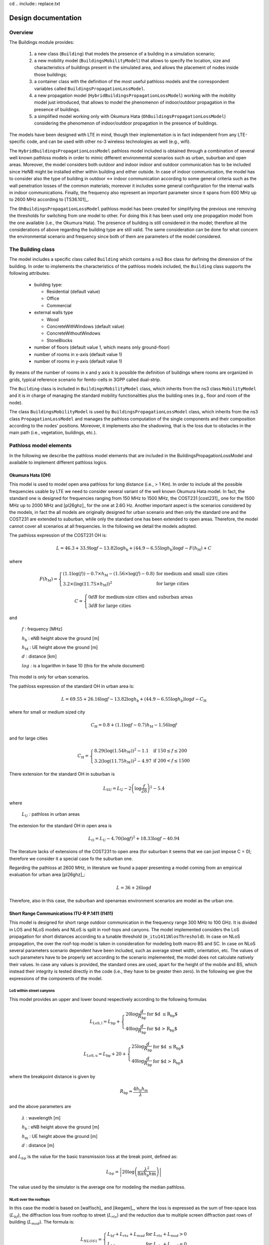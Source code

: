 cd .. include:: replace.txt


++++++++++++++++++++++++++++++++++++++
Design documentation
++++++++++++++++++++++++++++++++++++++


Overview
++++++++

The Buildings module provides:

 #. a new class (``Building``) that models the presence of a building in a simulation scenario;  
 #. a new mobility model (``BuildingsMobilityModel``) that allows to specify the location, size and characteristics of buildings present in the simulated area, and allows the placement of nodes inside those buildings;
 #. a container class with the definition of the most useful pathloss models and the correspondent variables called ``BuildingsPropagationLossModel``.
 #. a new propagation model (``HybridBuildingsPropagationLossModel``) working with the mobility model just introduced, that allows to model the phenomenon of indoor/outdoor propagation in the presence of buildings.
 #. a simplified model working only with Okumura Hata (``OhBuildingsPropagationLossModel``) considering the phenomenon of indoor/outdoor propagation in the presence of buildings.

The models have been designed with LTE in mind, though their implementation is in fact independent from any LTE-specific code, and can be used with other ns-3 wireless technologies as well (e.g., wifi). 

The ``HybridBuildingsPropagationLossModel`` pathloss model included is obtained through a combination of several well known pathloss models in order to mimic different environmental scenarios such as urban, suburban and open areas. Moreover, the model considers both outdoor and indoor indoor and outdoor communication has to be included since HeNB might be installed either within building and either outside. In case of indoor communication, the model has to consider also the type of building in outdoor <-> indoor communication according to some general criteria such as the wall penetration losses of the common materials; moreover it includes some general configuration for the internal walls in indoor communications. Finally, the frequency also represent an important parameter since it spans from 600 MHz up to 2600 MHz according to [TS36.101]_.

The ``OhBuildingsPropagationLossModel`` pathloss model has been created for simplifying the previous one removing the thresholds for switching from one model to other. For doing this it has been used only one propagation model from the one available (i.e., the Okumura Hata). The presence of building is still considered in the model; therefore all the considerations of above regarding the building type are still valid. The same consideration can be done for what concern the environmental scenario and frequency since both of them are parameters of the model considered.


The Building class
++++++++++++++++++

The model includes a specific class called ``Building`` which contains a ns3 ``Box`` class for defining the dimension of the building. In order to implements the characteristics of the pathloss models included, the ``Building`` class supports the following attributes:

  * building type:

    * Residential (default value)
    * Office
    * Commercial

  * external walls type

    * Wood
    * ConcreteWithWindows (default value)
    * ConcreteWithoutWindows
    * StoneBlocks

  * number of floors (default value 1, which means only ground-floor)
  * number of rooms in x-axis (default value 1)
  * number of rooms in y-axis (default value 1)

By means of the number of rooms in x and y axis it is possible the definition of buildings where rooms are organized in grids, typical reference scenario for femto-cells in 3GPP called dual-strip.

The ``Building`` class is included in ``BuildingsMobilityModel`` class, which inherits from the ns3 class ``MobilityModel`` and it is in charge of managing the standard mobility functionalities plus the building ones (e.g., floor and room of the node).

The class ``BuildingsMobilityModel`` is used by ``BuildingsPropagationLossModel`` class, which inherits from the ns3 class ``PropagationLossModel`` and manages the pathloss computation of the single components and their composition according to the nodes' positions. Moreover, it implements also the shadowing, that is the loss due to obstacles in the main path (i.e., vegetation, buildings, etc.).

Pathloss model elements
+++++++++++++++++++++++

In the following we describe the pathloss model elements that are included in the BuildingsPropagationLossModel and available to implement different pathloss logics.

Okumura Hata (OH)
-----------------

This model is used to model open area pathloss for long distance (i.e., > 1 Km). In order to include all the possible frequencies usable by LTE we need to consider several variant of the well known Okumura Hata model. In fact, the standard one is designed for frequencies ranging from 150 MHz to 1500 MHz, the COST231 [cost231]_ one for the 1500 MHz up to 2000 MHz and [pl26ghz]_ for the one at 2.6G Hz. Another important aspect is the scenarios considered by the models, in fact the all models are originally designed for urban scenario and then only the standard one and the COST231 are extended to suburban, while only the standard one has been extended to open areas. Therefore, the model cannot cover all scenarios at all frequencies. In the following we detail the models adopted.



The pathloss expression of the COST231 OH is:

.. math::

  L = 46.3 + 33.9\log{f} - 13.82 \log{h_\mathrm{b}} + (44.9 - 6.55\log{h_\mathrm{b}})\log{d} - F(h_\mathrm{M}) + C

where

.. math::

  F(h_\mathrm{M}) = \left\{\begin{array}{ll} (1.1\log(f))-0.7 \times h_\mathrm{M} - (1.56\times \log(f)-0.8) & \mbox{for medium and small size cities} \\ 3.2\times (\log{(11.75\times h_\mathrm{M}}))^2 & \mbox{for large cities}\end{array} \right.


.. math::

  C = \left\{\begin{array}{ll} 0dB & \mbox{for medium-size cities and suburban areas} \\ 3dB & \mbox{for large cities}\end{array} \right.

and

  :math:`f` : frequency [MHz]

  :math:`h_\mathrm{b}` : eNB height above the ground [m]

  :math:`h_\mathrm{M}` : UE height above the ground [m]

  :math:`d` : distance [km]
  
  :math:`log` : is a logarithm in base 10 (this for the whole document) 


This model is only for urban scenarios.

The pathloss expression of the standard OH in urban area is:

.. math::

  L = 69.55 + 26.16\log{f} - 13.82 \log{h_\mathrm{b}} + (44.9 - 6.55\log{h_\mathrm{b}})\log{d} - C_\mathrm{H}

where for small or medium sized city

.. math::

  C_\mathrm{H} = 0.8 + (1.1\log{f} - 0.7)h_\mathrm{M} -1.56\log{f}

and for large cities

.. math::
  C_\mathrm{H} = \left\{\begin{array}{ll} 8.29 (\log{(1.54h_M)})^2 -1.1 & \mbox{if } 150\leq f\leq 200 \\ 3.2(\log{(11.75h_M)})^2 -4.97 & \mbox{if } 200<f\leq 1500\end{array} \right.

There extension for the standard OH in suburban is

.. math::

  L_\mathrm{SU} = L_\mathrm{U} - 2 \left(\log{\frac{f}{28}}\right)^2 - 5.4

where

  :math:`L_\mathrm{U}` : pathloss in urban areas

The extension for the standard OH in open area is

.. math::

  L_\mathrm{O} = L_\mathrm{U} - 4.70 (\log{f})^2 + 18.33\log{f} - 40.94


The literature lacks of extensions of the COST231 to open area (for suburban it seems that we can just impose C = 0); therefore we consider it a special case fo the suburban one.


Regarding the pathloss at 2600 MHz, in literature we found a paper presenting a model coming from an empirical evaluation for urban area [pl26ghz]_:

.. math::

  L = 36 + 26\log{d}

Therefore, also in this case, the suburban and openareas environment scenarios are model as the urban one.


Short Range Communications ITU-R P.1411 (I1411)
-----------------------------------------------

This model is designed for short range outdoor communication in the frequency range 300 MHz to 100 GHz. It is divided in LOS and NLoS models and NLoS is split in roof-tops and canyons. The model implemented considers the LoS propagation for short distances according to a tunable threshold (``m_itu1411NlosThreshold``). In case on NLoS propagation, the over the roof-top model is taken in consideration for modeling both macro BS and SC. In case on NLoS several parameters scenario dependent have been included, such as average street width, orientation, etc. The values of such parameters have to be properly set according to the scenario implemented, the model does not calculate natively their values. In case any values is provided, the standard ones are used, apart for the height of the mobile and BS, which instead their integrity is tested directly in the code (i.e., they have to be greater then zero).  In the following we give the expressions of the components of the model.


LoS within street canyons
~~~~~~~~~~~~~~~~~~~~~~~~~

This model provides an upper and lower bound respectively according to the following formulas

.. math::

  L_\mathrm{LoS,l} = L_\mathrm{bp} + \left\{\begin{array}{ll} 20\log{\frac{d}{R_\mathrm{bp}}} & \mbox{for $d \le R_\mathrm{bp}$} \\ 40\log{\frac{d}{R_\mathrm{bp}}} & \mbox{for $d > R_\mathrm{bp}$}\end{array} \right.

.. math::

  L_\mathrm{LoS,u} = L_\mathrm{bp} + 20 + \left\{\begin{array}{ll} 25\log{\frac{d}{R_\mathrm{bp}}} & \mbox{for $d \le R_\mathrm{bp}$} \\ 40\log{\frac{d}{R_\mathrm{bp}}} & \mbox{for $d > R_\mathrm{bp}$}\end{array} \right.

where the breakpoint distance is given by

.. math::

  R_\mathrm{bp} \approx \frac{4h_\mathrm{b}h_\mathrm{m}}{\lambda}

and the above parameters are

  :math:`\lambda` : wavelength [m]

  :math:`h_\mathrm{b}` : eNB height above the ground [m]

  :math:`h_\mathrm{m}` : UE height above the ground [m]

  :math:`d` : distance [m]

and :math:`L_{bp}` is the value for the basic transmission loss at the break point, defined as:

.. math::

  L_{bp} = \left|20\log \left(\frac{\lambda^2}{8\pi h_\mathrm{b}h\mathrm{m}}\right)\right|

The value used by the simulator is the average one for modeling the median pathloss.


NLoS over the rooftops
~~~~~~~~~~~~~~~~~~~~~~

In this case the model is based on [walfisch]_ and [ikegami]_, where the loss is expressed as the sum of free-space loss (:math:`L_{bf}`), the diffraction loss from rooftop to street (:math:`L_{rts}`) and the reduction due to multiple screen diffraction past rows of building (:math:`L_{msd}`). The formula is:

.. math::

  L_{NLOS1} = \left\{ \begin{array}{ll} L_{bf} + L_{rts} + L_{msd} & \mbox{for } L_{rts} + L_{msd} > 0 \\ L_{bf} & \mbox{for } L_{rts} + L_{msd} \le 0\end{array}\right.

The free-space loss is given by:

.. math::

  L_{bf} = 32.4 + 20 \log {(d/1000)} + 20\log{(f)}

where:

  :math:`f` : frequency [MHz]

  :math:`d` : distance (where :math:`d > 1`) [m]

The term :math:`L_{rts}` takes into account the width of the street and its orientation, according to the formulas

.. math::

  L_{rts} = -8.2 - 10\log {(w)} + 10\log{(f)} + 20\log{(\Delta h_m)} + L_{ori}

  L_{ori} = \left\{ \begin{array}{lll} -10 + 0.354\varphi & \mbox{for } 0^{\circ} \le \varphi < 35^{\circ} \\ 2.5 + 0.075(\varphi-35) & \mbox{for } 35^{\circ} \le \varphi < 55^{\circ} \\ 4.0 -0.114(\varphi-55) & \mbox{for } 55^{\circ} \varphi \le 90^{\circ}\end{array}\right.

  \Delta h_m = h_r - h_m

where:

  :math:`h_r` : is the height of the rooftop [m]

  :math:`h_m` : is the height of the mobile [m]

  :math:`\varphi` : is the street orientation with respect to the direct path (degrees)


The multiple screen diffraction loss depends on the BS antenna height relative to the building height and on the incidence angle. The former is selected as the higher antenna in the communication link. Regarding the latter, the "settled field distance" is used for select the proper model; its value is given by

.. math::

  d_{s} = \frac{\lambda d^2}{\Delta h_{b}^2}

with

  :math:`\Delta h_b = h_b - h_m`

Therefore, in case of :math:`l > d_s` (where `l` is the distance over which the building extend), it can be evaluated according to

.. math::

  L_{msd} = L_{bsh} + k_{a} + k_{d}\log{(d/1000)} + k_{f}\log{(f)} - 9\log{(b)}

  L_{bsh} = \left\{ \begin{array}{ll} -18\log{(1+\Delta h_{b})} & \mbox{for } h_{b} > h_{r} \\ 0 & \mbox{for } h_{b} \le h_{hr} \end{array}\right.

  k_a = \left\{ \begin{array}{lll} 
      71.4 & \mbox{for } h_{b} > h_{r} \mbox{ and } f>2000 \mbox{ MHz} \\
      54 & \mbox{for } h_{b} > h_{r} \mbox{ and } f\le2000 \mbox{ MHz} \\
      54-0.8\Delta h_b & \mbox{for } h_{b} \le h_{r} \mbox{ and } d \ge 500 \mbox{ m} \\
      54-1.6\Delta h_b & \mbox{for } h_{b} \le h_{r} \mbox{ and } d < 500 \mbox{ m} \\
      \end{array} \right.

  k_d = \left\{ \begin{array}{ll}
        18 & \mbox{for } h_{b} > h_{r} \\
        18 -15\frac{\Delta h_b}{h_r} & \mbox{for } h_{b} \le h_{r}
        \end{array} \right.

  k_f = \left\{ \begin{array}{ll}
        -8 & \mbox{for } f>2000 \mbox{ MHz} \\
        -4 + 0.7(f/925 -1) & \mbox{for medium city and suburban centres and} f\le2000 \mbox{ MHz} \\
        -4 + 1.5(f/925 -1) & \mbox{for metropolitan centres and } f\le2000 \mbox{ MHz}
        \end{array}\right.


Alternatively, in case of :math:`l < d_s`, the formula is:

.. math::

  L_{msd} = -10\log{\left(Q_M^2\right)}

where

.. math::

  Q_M = \left\{ \begin{array}{lll}
        2.35\left(\frac{\Delta h_b}{d}\sqrt{\frac{b}{\lambda}}\right)^{0.9} & \mbox{for } h_{b} > h_{r} \\
        \frac{b}{d} &  \mbox{for } h_{b} \approx h_{r} \\
        \frac{b}{2\pi d}\sqrt{\frac{\lambda}{\rho}}\left(\frac{1}{\theta}-\frac{1}{2\pi + \theta}\right) & \mbox{for }  h_{b} < h_{r} 
        \end{array}\right.


where:

.. math::

  \theta = arc tan \left(\frac{\Delta h_b}{b}\right)

  \rho = \sqrt{\Delta h_b^2 + b^2}


Indoor Communications (I1238)
-----------------------------

In this case the model considers the ITU P.1238, which includes losses due to type of building (i.e., residential, office and commercial).
The analytical expression is given in the following.

.. math::

  L_\mathrm{total} = 20\log f + N\log d + L_f(n)- 28 [dB]

where:

  :math:`N = \left\{ \begin{array}{lll} 28 & residential \\ 30 & office \\ 22 & commercial\end{array} \right.` : power loss coefficient [dB]

  :math:`L_f = \left\{ \begin{array}{lll} 4n & residential \\ 15+4(n-1) & office \\ 6+3(n-1) & commercial\end{array} \right.`

  :math:`n` : number of floors between base station and mobile (:math:`n\ge 1`)

  :math:`f` : frequency [MHz]

  :math:`d` : distance (where :math:`d > 1`) [m]



External Wall Loss (EWL)
-------------------------

This component models the penetration loss through walls for indoor to outdoor communications and vice-versa. The values are taken from the [cost231]_ model.

  * Wood ~ 4 dB
  * Concrete with windows (not metallized) ~ 7 dB
  * Concrete without windows ~ 15 dB (spans between 10 and 20 in COST231)
  * Stone blocks ~ 12 dB


Internal Walls Loss (IWL)
-------------------------

This component models the penetration loss occurring in indoor-to-indoor communications within the same building. The total loss is calculated assuming that each single internal wall has a constant penetration loss :math:`L_{siw}`, and approximating the number of walls that are penetrated with the manhattan distance (in number of rooms) between the transmitter and the receiver. In detail, let :math:`x_1`, :math:`y_1`, :math:`x_2`, :math:`y_2` denote the room number along the :math:`x` and :math:`y` axis respectively for user 1 and 2; the total loss :math:`L_{IWL}` is calculated as 

.. math::

  L_{IWL} = L_{siw} (|x_1 -x_2| + |y_1 - y_2|)

  



Height Gain Model (HG)
-----------------------

This component model the gain due to the fact that the transmitting device is on a floor above the ground. In literature [turkmani]_ this gain has been evaluated as about 2 dB per floor. This gain can be applied to all the indoor to outdoor communications and vice-versa.


Shadowing Model
---------------

The shadowing is modeled according to a log-normal distribution with variable standard deviation as function of the connection characteristics. In the implementation we considered three main possible scenarios which correspond to three standard deviations (i.e., the mean is always 0), in detail:

 * outdoor (``m_shadowingSigmaOutdoor``, defaul value of 7 dB) :math:`\rightarrow X_\mathrm{O} \sim N(\mu_\mathrm{O}, \sigma_\mathrm{O}^2)`.
 * indoor (``m_shadowingSigmaIndoor``, defaul value of 10 dB) :math:`\rightarrow X_\mathrm{I} \sim N(\mu_\mathrm{I}, \sigma_\mathrm{I}^2)`.
 * external walls penetration (``m_shadowingSigmaExtWalls``, default value 5 dB) :math:`\rightarrow X_\mathrm{W} \sim N(\mu_\mathrm{W}, \sigma_\mathrm{W}^2)`

The simulator generates a shadowing value per each active link according to nodes' position the first time the link is used for transmitting. In case of transmissions from outdoor nodes to indoor ones, and vice-versa, the standard deviation (:math:`\sigma_\mathrm{IO}`) has to be calculated as the square root of the sum of the quadratic values of the standard deviatio in case of outdoor nodes and the one for the external walls penetration. This is due to the fact that that the components producing the shadowing are independent of each other; therefore, the variance of a distribution resulting from the sum of two independent normal ones is the sum of the variances. 

.. math::
  
  X \sim N(\mu,\sigma^2) \mbox{ and } Y \sim N(\nu,\tau^2)

  Z = X + Y \sim Z (\mu + \nu, \sigma^2 + \tau^2) 

  \Rightarrow \sigma_\mathrm{IO} = \sqrt{\sigma_\mathrm{O}^2 + \sigma_\mathrm{W}^2}





Pathloss logics
+++++++++++++++

In the following we describe the different pathloss logic that are implemented by inheriting from BuildingsPropagationLossModel.


HybridBuildingsPropagationLossModel
-----------------------------------

The following pseudo-code illustrates how the different pathloss model elements described above are integrated in the ``HybridBuildingsPropagationLossModel``::

  if (txNode is outdoor)
    then
      if (rxNode is outdoor)
        then
          if (distance > 1 km)
            then
              if (rxNode or txNode is below the rooftop)
                then
                  L = I1411
                else
                  L = OH 
            else
              L = I1411
        else (rxNode is indoor)
          if (distance > 1 km)
            then
              if (rxNode or txNode is below the rooftop)
                L = I1411 + EWL + HG
              else
                L = OH + EWL + HG
            else
              L = I1411 + EWL + HG
  else (txNode is indoor)
    if (rxNode is indoor)
      then
       if (same building)
          then
            L = I1238 + IWL
          else
            L = I1411 + 2*EWL 
     else (rxNode is outdoor)
      if (distance > 1 km)
        then 
          if (rxNode or txNode is below the rooftop)
                then
                  L = I1411 + EWL + HG
                else
                  L = OH + EWL + HG
        else
          L = I1411 + EWL


We note that, for the case of communication between two nodes below rooftop level with distance is greater then 1 km, we still consider the I1411 model, since OH is specifically designed for macro cells and therefore for antennas above the roof-top level. Finally, we introduced a threshold called ``m_itu1411DistanceThreshold``) for pruning the communications between nodes below rooftop when the distance is too large (the default values is 2 km).

We also note that the use of different propagation models (OH, I1411, I1238 with their variants) in HybridBuildingsPropagationLossModel can result in discontinuities of the pathloss with respect to distance. A proper tuning of the attributes (especially the distance threshold attributes) can avoid these discontinuities. However, since the behavior of each model depends on several other parameters (frequency, node heigth, etc), there is no default value of these thresholds that can avoid the discontinuities in all possible configurations. Hence, an appropriate tuning of these parameters is left to the user.


OhBuildingsPropagationLossModel
-------------------------------

The following pseudo-code illustrates how the different pathloss model elements described above are integrated in the ``OhBuildingsPropagationLossModel``::

  if (txNode is outdoor)
    then
      if (rxNode is outdoor)
        then
          L = OH 
        else (rxNode is indoor)
          L = OH + EWL
  else (txNode is indoor)
    if (rxNode is indoor)
      then
       if (same building)
          then
            L = OH + IWL
          else
            L = OH + 2*EWL 
     else (rxNode is outdoor)
        L = OH + EWL
      
We note that OhBuildingsPropagationLossModel is a significant simplification with respect to HybridBuildingsPropagationLossModel, due to the fact that OH is used always. While this gives a less accurate model in some scenarios (especially below rooftop and indoor), it effectively avoids the issue of pathloss discontinuities that affects HybridBuildingsPropagationLossModel. 

